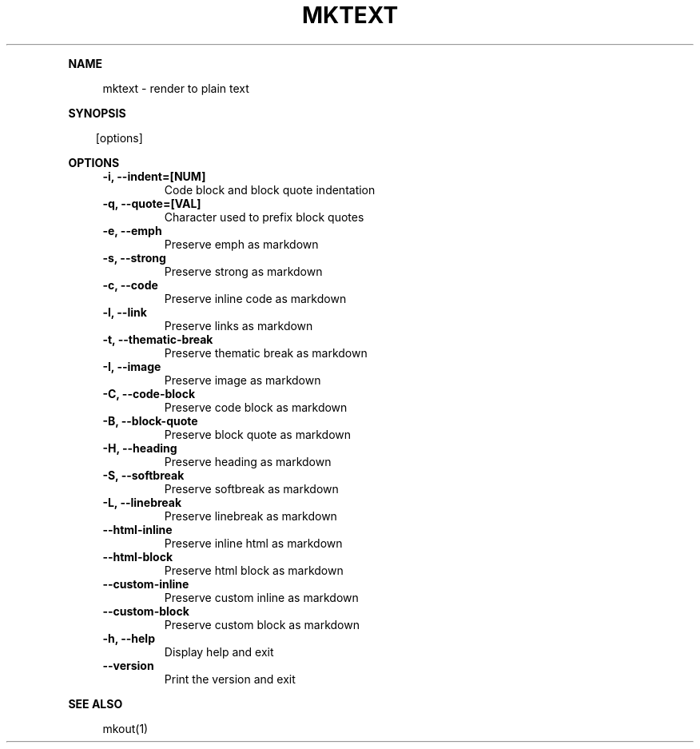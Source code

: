 .\" Generated by mkdoc on April, 2016
.TH "MKTEXT" "1" "April, 2016" "mktext 1.0.34" "User Commands"
.de nl
.sp 0
..
.de hr
.sp 1
.nf
.ce
.in 4
\l’80’
.fi
..
.de h1
.RE
.sp 1
\fB\\$1\fR
.RS 4
..
.de h2
.RE
.sp 1
.in 4
\fB\\$1\fR
.RS 6
..
.de h3
.RE
.sp 1
.in 6
\fB\\$1\fR
.RS 8
..
.de h4
.RE
.sp 1
.in 8
\fB\\$1\fR
.RS 10
..
.de h5
.RE
.sp 1
.in 10
\fB\\$1\fR
.RS 12
..
.de h6
.RE
.sp 1
.in 12
\fB\\$1\fR
.RS 14
..
.h1 "NAME"
.P
mktext \- render to plain text
.nl
.h1 "SYNOPSIS"
.PP
.in 10
[options]
.h1 "OPTIONS"
.TP "
\fB\-i, \-\-indent=[NUM]\fR
 Code block and block quote indentation
.nl
.TP "
\fB\-q, \-\-quote=[VAL]\fR
 Character used to prefix block quotes
.nl
.TP "
\fB\-e, \-\-emph\fR
 Preserve emph as markdown
.nl
.TP "
\fB\-s, \-\-strong\fR
 Preserve strong as markdown
.nl
.TP "
\fB\-c, \-\-code\fR
 Preserve inline code as markdown
.nl
.TP "
\fB\-l, \-\-link\fR
 Preserve links as markdown
.nl
.TP "
\fB\-t, \-\-thematic\-break\fR
 Preserve thematic break as markdown
.nl
.TP "
\fB\-I, \-\-image\fR
 Preserve image as markdown
.nl
.TP "
\fB\-C, \-\-code\-block\fR
 Preserve code block as markdown
.nl
.TP "
\fB\-B, \-\-block\-quote\fR
 Preserve block quote as markdown
.nl
.TP "
\fB\-H, \-\-heading\fR
 Preserve heading as markdown
.nl
.TP "
\fB\-S, \-\-softbreak\fR
 Preserve softbreak as markdown
.nl
.TP "
\fB\-L, \-\-linebreak\fR
 Preserve linebreak as markdown
.nl
.TP "
\fB\-\-html\-inline\fR
 Preserve inline html as markdown
.nl
.TP "
\fB\-\-html\-block\fR
 Preserve html block as markdown
.nl
.TP "
\fB\-\-custom\-inline\fR
 Preserve custom inline as markdown
.nl
.TP "
\fB\-\-custom\-block\fR
 Preserve custom block as markdown
.nl
.TP "
\fB\-h, \-\-help\fR
 Display help and exit
.nl
.TP "
\fB\-\-version\fR
 Print the version and exit
.nl
.h1 "SEE ALSO"
.P
mkout(1)
.nl